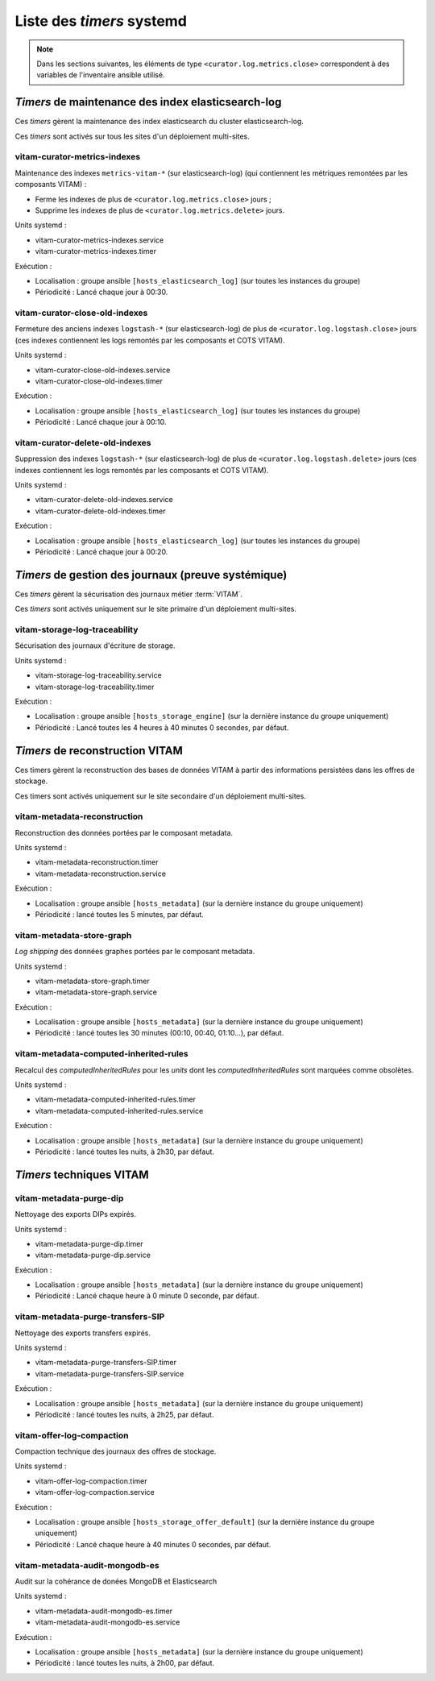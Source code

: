 .. _systemd_timers:

Liste des `timers` systemd
##########################

.. note:: Dans les sections suivantes, les éléments de type ``<curator.log.metrics.close>`` correspondent à des variables de l'inventaire ansible utilisé.

.. seealso:: La fréquence de la plupart `timers` est modifiable (avec un comportement par défaut) ; se reporter au :term:`DIN` et à :ref:`changetimers` pour plus d'informations.

`Timers` de maintenance des index elasticsearch-log
===================================================

Ces `timers` gèrent la maintenance des index elasticsearch du cluster elasticsearch-log.

Ces `timers` sont activés sur tous les sites d'un déploiement multi-sites.


vitam-curator-metrics-indexes
-----------------------------

Maintenance des indexes ``metrics-vitam-*`` (sur elasticsearch-log) (qui contiennent les métriques remontées par les composants VITAM) :

* Ferme les indexes de plus de ``<curator.log.metrics.close>`` jours ;
* Supprime les indexes de plus de ``<curator.log.metrics.delete>`` jours.

Units systemd :

* vitam-curator-metrics-indexes.service
* vitam-curator-metrics-indexes.timer

Exécution :

* Localisation : groupe ansible ``[hosts_elasticsearch_log]`` (sur toutes les instances du groupe)
* Périodicité : Lancé chaque jour à 00:30.


vitam-curator-close-old-indexes
-------------------------------

Fermeture des anciens indexes ``logstash-*`` (sur elasticsearch-log) de plus de ``<curator.log.logstash.close>`` jours (ces indexes contiennent les logs remontés par les composants et COTS VITAM).

Units systemd :

* vitam-curator-close-old-indexes.service
* vitam-curator-close-old-indexes.timer

Exécution :

* Localisation : groupe ansible ``[hosts_elasticsearch_log]`` (sur toutes les instances du groupe)
* Périodicité : Lancé chaque jour à 00:10.


vitam-curator-delete-old-indexes
--------------------------------

Suppression des indexes ``logstash-*`` (sur elasticsearch-log) de plus de ``<curator.log.logstash.delete>`` jours (ces indexes contiennent les logs remontés par les composants et COTS VITAM).

Units systemd :

* vitam-curator-delete-old-indexes.service
* vitam-curator-delete-old-indexes.timer

Exécution :

* Localisation : groupe ansible ``[hosts_elasticsearch_log]`` (sur toutes les instances du groupe)
* Périodicité : Lancé chaque jour à 00:20.


`Timers` de gestion des journaux (preuve systémique)
====================================================

Ces `timers` gèrent la sécurisation des journaux métier :term:`VITAM`.

Ces `timers` sont activés uniquement sur le site primaire d'un déploiement multi-sites.

vitam-storage-log-traceability
------------------------------

Sécurisation des journaux d'écriture de storage.

Units systemd :

* vitam-storage-log-traceability.service
* vitam-storage-log-traceability.timer

Exécution :

* Localisation : groupe ansible ``[hosts_storage_engine]`` (sur la dernière instance du groupe uniquement)
* Périodicité : Lancé toutes les 4 heures à 40 minutes 0 secondes, par défaut.

.. _systemd_timer_trc_ope:


`Timers` de reconstruction VITAM
================================

Ces timers gèrent la reconstruction des bases de données VITAM à partir des informations persistées dans les offres de stockage.

Ces timers sont activés uniquement sur le site secondaire d'un déploiement multi-sites.


.. _systemd_timer_reconst:

vitam-metadata-reconstruction
-----------------------------

Reconstruction des données portées par le composant metadata.

Units systemd :

* vitam-metadata-reconstruction.timer
* vitam-metadata-reconstruction.service


Exécution :

* Localisation : groupe ansible ``[hosts_metadata]`` (sur la dernière instance du groupe uniquement)
* Périodicité : lancé toutes les 5 minutes, par défaut.

.. _systemd_timer_mtd_graph:

vitam-metadata-store-graph
--------------------------

`Log shipping` des données graphes portées par le composant metadata.

Units systemd :

* vitam-metadata-store-graph.timer
* vitam-metadata-store-graph.service

Exécution :

* Localisation : groupe ansible ``[hosts_metadata]`` (sur la dernière instance du groupe uniquement)
* Périodicité : lancé toutes les 30 minutes (00:10, 00:40, 01:10...), par défaut.

.. _systemd_timer_mtd_inhrtdrules:

vitam-metadata-computed-inherited-rules
---------------------------------------

Recalcul des *computedInheritedRules* pour les *units* dont les *computedInheritedRules* sont marquées comme obsolètes.

Units systemd :

* vitam-metadata-computed-inherited-rules.timer
* vitam-metadata-computed-inherited-rules.service

Exécution :

* Localisation : groupe ansible ``[hosts_metadata]`` (sur la dernière instance du groupe uniquement)
* Périodicité : lancé toutes les nuits, à 2h30, par défaut.

`Timers` techniques VITAM
=========================

vitam-metadata-purge-dip
------------------------

Nettoyage des exports DIPs expirés.

Units systemd :

* vitam-metadata-purge-dip.timer
* vitam-metadata-purge-dip.service

Exécution :

* Localisation : groupe ansible ``[hosts_metadata]`` (sur la dernière instance du groupe uniquement)
* Périodicité : Lancé chaque heure à 0 minute 0 seconde, par défaut.

vitam-metadata-purge-transfers-SIP
----------------------------------

Nettoyage des exports transfers expirés.

Units systemd :

* vitam-metadata-purge-transfers-SIP.timer
* vitam-metadata-purge-transfers-SIP.service

Exécution :

* Localisation : groupe ansible ``[hosts_metadata]`` (sur la dernière instance du groupe uniquement)
* Périodicité : lancé toutes les nuits, à 2h25, par défaut.

vitam-offer-log-compaction
--------------------------

Compaction technique des journaux des offres de stockage.

Units systemd :

* vitam-offer-log-compaction.timer
* vitam-offer-log-compaction.service

Exécution :

* Localisation : groupe ansible ``[hosts_storage_offer_default]`` (sur la dernière instance du groupe uniquement)
* Périodicité : Lancé chaque heure à 40 minutes 0 secondes, par défaut.


vitam-metadata-audit-mongodb-es
-------------------------------

Audit sur la cohérance de donées MongoDB et Elasticsearch

Units systemd :

* vitam-metadata-audit-mongodb-es.timer
* vitam-metadata-audit-mongodb-es.service

Exécution :

* Localisation : groupe ansible ``[hosts_metadata]`` (sur la dernière instance du groupe uniquement)
* Périodicité : lancé toutes les nuits, à 2h00, par défaut.

